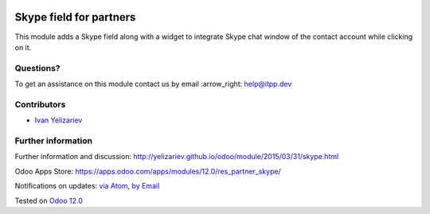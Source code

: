 .. image:: https://itpp.dev/images/infinity-readme.png
   :alt: Tested and maintained by IT Projects Labs
   :target: https://itpp.dev

.. image:: https://img.shields.io/badge/license-MIT-blue.svg
   :target: https://opensource.org/licenses/MIT
   :alt: License: MIT

==========================
 Skype field for partners
==========================

This module adds a Skype field along with a widget to integrate Skype chat window of the contact account while clicking on it.

Questions?
==========

To get an assistance on this module contact us by email :arrow_right: help@itpp.dev

Contributors
============
* `Ivan Yelizariev <yelizariev@it-projects.info>`__


Further information
===================

Further information and discussion: http://yelizariev.github.io/odoo/module/2015/03/31/skype.html

Odoo Apps Store: https://apps.odoo.com/apps/modules/12.0/res_partner_skype/


Notifications on updates: `via Atom <https://github.com/it-projects-llc/misc-addons/commits/12.0/res_partner_skype.atom>`_, `by Email <https://blogtrottr.com/?subscribe=https://github.com/it-projects-llc/misc-addons/commits/12.0/res_partner_skype.atom>`_

Tested on `Odoo 12.0 <https://github.com/odoo/odoo/commit/c1254cca7aae54982d270227d58aad8bdf0a7804>`_
